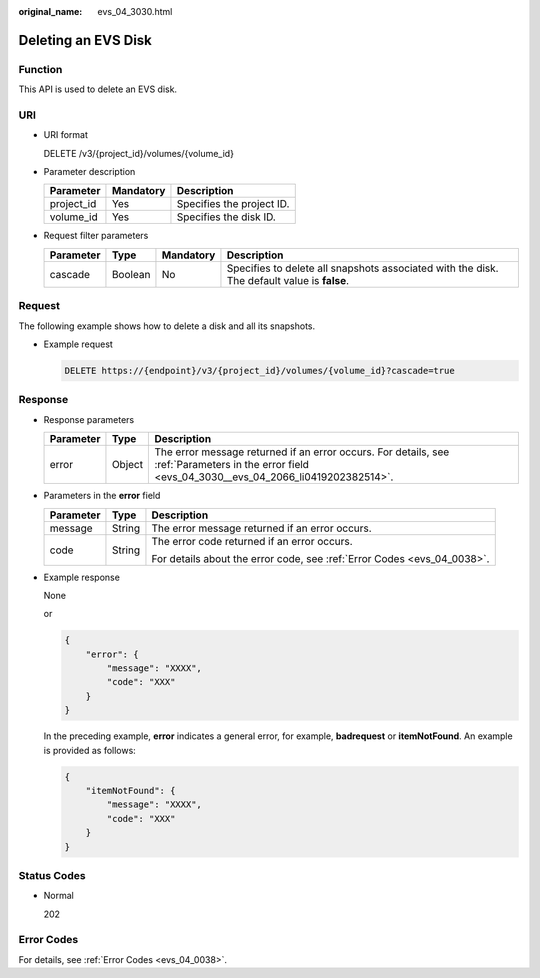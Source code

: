 :original_name: evs_04_3030.html

.. _evs_04_3030:

Deleting an EVS Disk
====================

Function
--------

This API is used to delete an EVS disk.

URI
---

-  URI format

   DELETE /v3/{project_id}/volumes/{volume_id}

-  Parameter description

   ========== ========= =========================
   Parameter  Mandatory Description
   ========== ========= =========================
   project_id Yes       Specifies the project ID.
   volume_id  Yes       Specifies the disk ID.
   ========== ========= =========================

-  Request filter parameters

   +-----------+---------+-----------+---------------------------------------------------------------------------------------------+
   | Parameter | Type    | Mandatory | Description                                                                                 |
   +===========+=========+===========+=============================================================================================+
   | cascade   | Boolean | No        | Specifies to delete all snapshots associated with the disk. The default value is **false**. |
   +-----------+---------+-----------+---------------------------------------------------------------------------------------------+

Request
-------

The following example shows how to delete a disk and all its snapshots.

-  Example request

   .. code-block:: text

      DELETE https://{endpoint}/v3/{project_id}/volumes/{volume_id}?cascade=true

Response
--------

-  Response parameters

   +-----------+--------+--------------------------------------------------------------------------------------------------------------------------------------------------+
   | Parameter | Type   | Description                                                                                                                                      |
   +===========+========+==================================================================================================================================================+
   | error     | Object | The error message returned if an error occurs. For details, see :ref:`Parameters in the error field <evs_04_3030__evs_04_2066_li0419202382514>`. |
   +-----------+--------+--------------------------------------------------------------------------------------------------------------------------------------------------+

-  .. _evs_04_3030__evs_04_2066_li0419202382514:

   Parameters in the **error** field

   +-----------------------+-----------------------+-------------------------------------------------------------------------+
   | Parameter             | Type                  | Description                                                             |
   +=======================+=======================+=========================================================================+
   | message               | String                | The error message returned if an error occurs.                          |
   +-----------------------+-----------------------+-------------------------------------------------------------------------+
   | code                  | String                | The error code returned if an error occurs.                             |
   |                       |                       |                                                                         |
   |                       |                       | For details about the error code, see :ref:`Error Codes <evs_04_0038>`. |
   +-----------------------+-----------------------+-------------------------------------------------------------------------+

-  Example response

   None

   or

   .. code-block::

      {
          "error": {
              "message": "XXXX",
              "code": "XXX"
          }
      }

   In the preceding example, **error** indicates a general error, for example, **badrequest** or **itemNotFound**. An example is provided as follows:

   .. code-block::

      {
          "itemNotFound": {
              "message": "XXXX",
              "code": "XXX"
          }
      }

Status Codes
------------

-  Normal

   202

Error Codes
-----------

For details, see :ref:`Error Codes <evs_04_0038>`.
